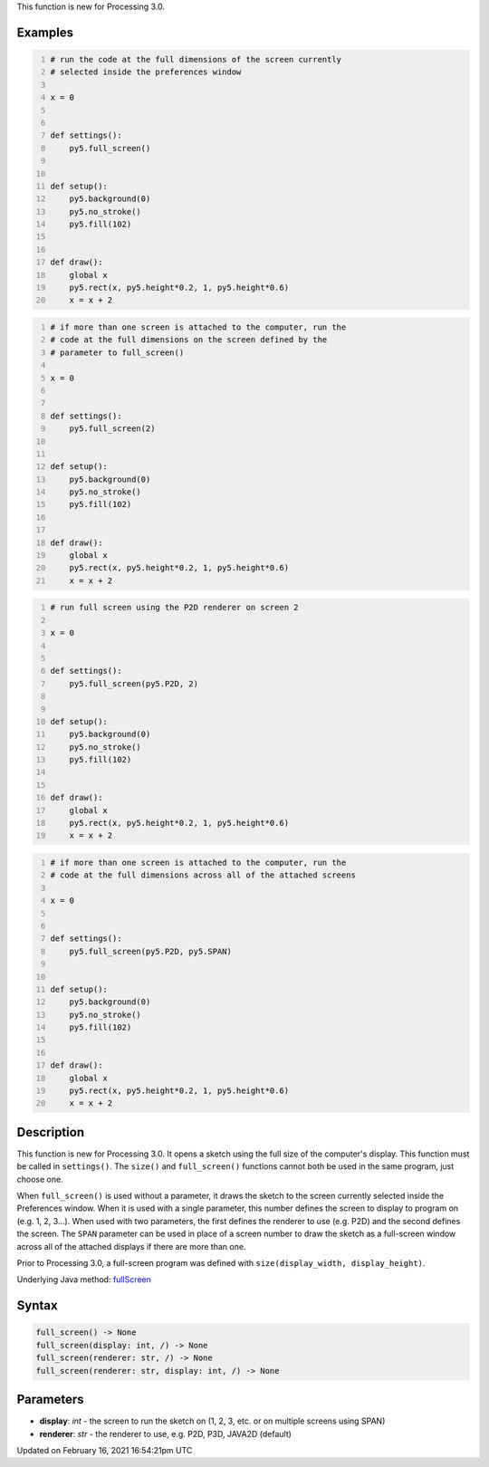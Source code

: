 .. title: full_screen()
.. slug: full_screen
.. date: 2021-02-16 16:54:21 UTC+00:00
.. tags:
.. category:
.. link:
.. description: py5 full_screen() documentation
.. type: text

This function is new for Processing 3.0.

Examples
========

.. raw:: html

    <div class="example-table">

.. raw:: html

    <div class="example-row"><div class="example-cell-image">

.. raw:: html

    </div><div class="example-cell-code">

.. code:: python
    :number-lines:

    # run the code at the full dimensions of the screen currently
    # selected inside the preferences window

    x = 0


    def settings():
        py5.full_screen()


    def setup():
        py5.background(0)
        py5.no_stroke()
        py5.fill(102)


    def draw():
        global x
        py5.rect(x, py5.height*0.2, 1, py5.height*0.6)
        x = x + 2

.. raw:: html

    </div></div>

.. raw:: html

    <div class="example-row"><div class="example-cell-image">

.. raw:: html

    </div><div class="example-cell-code">

.. code:: python
    :number-lines:

    # if more than one screen is attached to the computer, run the
    # code at the full dimensions on the screen defined by the
    # parameter to full_screen()

    x = 0


    def settings():
        py5.full_screen(2)


    def setup():
        py5.background(0)
        py5.no_stroke()
        py5.fill(102)


    def draw():
        global x
        py5.rect(x, py5.height*0.2, 1, py5.height*0.6)
        x = x + 2

.. raw:: html

    </div></div>

.. raw:: html

    <div class="example-row"><div class="example-cell-image">

.. raw:: html

    </div><div class="example-cell-code">

.. code:: python
    :number-lines:

    # run full screen using the P2D renderer on screen 2

    x = 0


    def settings():
        py5.full_screen(py5.P2D, 2)


    def setup():
        py5.background(0)
        py5.no_stroke()
        py5.fill(102)


    def draw():
        global x
        py5.rect(x, py5.height*0.2, 1, py5.height*0.6)
        x = x + 2

.. raw:: html

    </div></div>

.. raw:: html

    <div class="example-row"><div class="example-cell-image">

.. raw:: html

    </div><div class="example-cell-code">

.. code:: python
    :number-lines:

    # if more than one screen is attached to the computer, run the
    # code at the full dimensions across all of the attached screens

    x = 0


    def settings():
        py5.full_screen(py5.P2D, py5.SPAN)


    def setup():
        py5.background(0)
        py5.no_stroke()
        py5.fill(102)


    def draw():
        global x
        py5.rect(x, py5.height*0.2, 1, py5.height*0.6)
        x = x + 2

.. raw:: html

    </div></div>

.. raw:: html

    </div>

Description
===========

This function is new for Processing 3.0. It opens a sketch using the full size of the computer's display. This function must be called in ``settings()``. The ``size()`` and ``full_screen()`` functions cannot both be used in the same program, just choose one.

When ``full_screen()`` is used without a parameter, it draws the sketch to the screen currently selected inside the Preferences window. When it is used with a single parameter, this number defines the screen to display to program on (e.g. 1, 2, 3...). When used with two parameters, the first defines the renderer to use (e.g. P2D) and the second defines the screen. The ``SPAN`` parameter can be used in place of a screen number to draw the sketch as a full-screen window across all of the attached displays if there are more than one.

Prior to Processing 3.0, a full-screen program was defined with ``size(display_width, display_height)``.

Underlying Java method: `fullScreen <https://processing.org/reference/fullScreen_.html>`_

Syntax
======

.. code:: python

    full_screen() -> None
    full_screen(display: int, /) -> None
    full_screen(renderer: str, /) -> None
    full_screen(renderer: str, display: int, /) -> None

Parameters
==========

* **display**: `int` - the screen to run the sketch on (1, 2, 3, etc. or on multiple screens using SPAN)
* **renderer**: `str` - the renderer to use, e.g. P2D, P3D, JAVA2D (default)


Updated on February 16, 2021 16:54:21pm UTC

